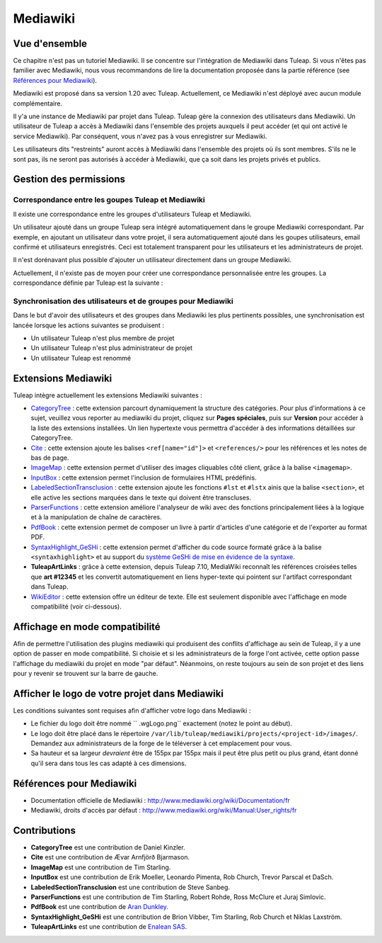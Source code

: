 

.. _mediawiki:

Mediawiki
=========

Vue d'ensemble
--------------

Ce chapitre n'est pas un tutoriel Mediawiki. Il se concentre sur l'intégration de Mediawiki
dans Tuleap. Si vous n'êtes pas familier avec Mediawiki, nous vous recommandons de lire la documentation
proposée dans la partie référence (see `Références pour Mediawiki`_).

Mediawiki est proposé dans sa version 1.20 avec Tuleap. Actuellement, ce Mediawiki n'est déployé avec aucun
module complémentaire.

Il y'a une instance de Mediawiki par projet dans Tuleap. Tuleap gère la connexion des utilisateurs dans Mediawiki.
Un utilisateur de Tuleap a accès à Mediawiki dans l'ensemble des projets auxquels il peut accéder
(et qui ont activé le service Mediawiki). Par conséquent, vous n'avez pas à vous enregistrer sur Mediawiki.

Les utilisateurs dits "restreints" auront accès à Mediawiki dans l'ensemble des projets où ils sont membres.
S'ils ne le sont pas, ils ne seront pas autorisés à accéder à Mediawiki, que ça soit dans les projets privés
et publics.

Gestion des permissions
------------------------

Correspondance entre les goupes Tuleap et Mediawiki
```````````````````````````````````````````````````

Il existe une correspondance entre les groupes d'utilisateurs Tuleap et Mediawiki.

Un utilisateur ajouté dans un groupe Tuleap sera intégré automatiquement dans le groupe
Mediawiki correspondant. Par exemple, en ajoutant un utilisateur dans votre projet, il sera automatiquement
ajouté dans les goupes utilisateurs, email confirmé et utilisateurs enregistrés. Ceci est totalement
transparent pour les utilisateurs et les administrateurs de projet.

Il n'est dorénavant plus possible d'ajouter un utilisateur
directement dans un groupe Mediawiki.

Actuellement, il n'existe pas de moyen pour créer une correspondance personnalisée entre les groupes.
La correspondance définie par Tuleap est la suivante : 

.. figure:: ../images/screenshots/mediawiki_mapping.png
   	   :align: center
  	   :alt: Mediawiki correspondance entre groupes
  	   :name: Mediawiki correspondance entre groupes

Synchronisation des utilisateurs et de groupes pour Mediawiki
`````````````````````````````````````````````````````````````

Dans le but d'avoir des utilisateurs et des groupes dans Mediawiki les plus pertinents possibles,
une synchronisation est lancée lorsque les actions suivantes se produisent :

-  Un utilisateur Tuleap n'est plus membre de projet

-  Un utilisateur Tuleap n'est plus administrateur de projet

-  Un utilisateur Tuleap est renommé


Extensions Mediawiki
--------------------

Tuleap intègre actuellement les extensions Mediawiki suivantes :

* `CategoryTree <https://www.mediawiki.org/wiki/Extension:CategoryTree>`_ : cette extension parcourt dynamiquement la
  structure des catégories. Pour plus d'informations à ce sujet, veuillez vous reporter au mediawiki du projet, cliquez
  sur **Pages spéciales**, puis sur **Version** pour accéder à la liste des extensions installées. Un lien hypertexte
  vous permettra d'accéder à des informations détaillées sur CategoryTree.
 
* `Cite <https://www.mediawiki.org/wiki/Extension:Cite/Cite.php>`_ : cette extension ajoute les balises ``<ref[name="id"]>`` et ``<references/>`` pour les références et les notes de bas de page.

* `ImageMap <https://www.mediawiki.org/wiki/Extension:ImageMap>`_ : cette extension permet d'utiliser des images cliquables côté client, grâce à la balise ``<imagemap>``.

* `InputBox <https://www.mediawiki.org/wiki/Extension:InputBox>`_ : cette extension permet l'inclusion de formulaires HTML prédéfinis.

* `LabeledSectionTransclusion <https://www.mediawiki.org/wiki/Extension:Labeled_Section_Transclusion>`_ : cette extension ajoute les fonctions ``#lst`` et ``#lstx`` ainis que la balise ``<section>``, et elle active les sections marquées dans le texte qui doivent être transcluses.

* `ParserFunctions <https://www.mediawiki.org/wiki/Extension:ParserFunctions>`_ : cette extension améliore l'analyseur de wiki avec des fonctions principalement liées à la logique et à la manipulation de chaîne de caractères.

* `PdfBook <http://www.mediawiki.org/wiki/Extension:PdfBook>`_ : cette extension permet de composer un livre à partir d'articles d'une catégorie et de l'exporter au format PDF.

* `SyntaxHighlight_GeSHi <https://www.mediawiki.org/wiki/Extension:SyntaxHighlight_GeSHi>`_ : cette extension permet d'afficher du code source formaté grâce à la balise ``<syntaxhighlight>`` et au support du `système GeSHi de mise en évidence de la syntaxe <http://qbnz.com/highlighter/>`_.

* **TuleapArtLinks** : grâce à cette extension, depuis Tuleap 7.10, MediaWiki reconnaît les références croisées telles que **art #12345** et les convertit automatiquement en liens hyper-texte qui pointent sur l'artifact correspondant dans Tuleap. 

* `WikiEditor <http://www.mediawiki.org/wiki/Extension:WikiEditor>`_ : cette extension offre un éditeur de texte. Elle est seulement disponible avec l'affichage en mode compatibilité (voir ci-dessous).

Affichage en mode compatibilité
-------------------------------

Afin de permettre l'utilisation des plugins mediawiki qui produisent des conflits d'affichage au sein de Tuleap, il y a une option de passer en mode compatibilité. Si choisie et si les administrateurs de la forge l'ont activée, cette option passe l'affichage du mediawiki du projet en mode "par défaut". Néanmoins, on reste toujours au sein de son projet et des liens pour y revenir se trouvent sur la barre de gauche.

Afficher le logo de votre projet dans Mediawiki
-----------------------------------------------
Les conditions suivantes sont requises afin d'afficher votre logo dans Mediawiki :

- Le fichier du logo doit être nommé `` .wgLogo.png`` exactement (notez le point au début).
- Le logo doit être placé dans le répertoire ``/var/lib/tuleap/mediawiki/projects/<project-id>/images/``. Demandez aux administrateurs de la forge de le téléverser à cet emplacement pour vous.
- Sa hauteur et sa largeur *devraient* être de 155px par 155px mais il peut être plus petit ou plus grand, étant donné qu'il sera dans tous les cas adapté à ces dimensions.

Références pour Mediawiki
-------------------------

-  Documentation officielle de Mediawiki : http://www.mediawiki.org/wiki/Documentation/fr

-  Mediawiki, droits d'accès par défaut : http://www.mediawiki.org/wiki/Manual:User_rights/fr

Contributions
-------------

- **CategoryTree** est une contribution de Daniel Kinzler.
- **Cite** est une contribution de Ævar Arnfjörð Bjarmason.
- **ImageMap** est une contribution de Tim Starling.
- **InputBox** est une contribution de Erik Moeller, Leonardo Pimenta, Rob Church, Trevor Parscal et DaSch.
- **LabeledSectionTransclusion** est une contribution de Steve Sanbeg.
- **ParserFunctions** est une contribution de Tim Starling, Robert Rohde, Ross McClure et Juraj Simlovic.
- **PdfBook** est une contribution de `Aran Dunkley <http://www.organicdesign.co.nz/nad>`_.
- **SyntaxHighlight_GeSHi** est une contribution de Brion Vibber, Tim Starling, Rob Church et Niklas Laxström.
- **TuleapArtLinks** est une contribution de `Enalean SAS <https://www.enalean.com/>`_.
